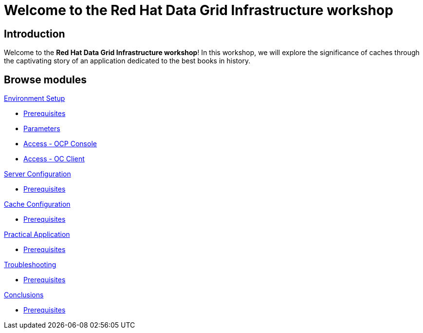 = Welcome to the Red Hat Data Grid Infrastructure workshop
:page-layout: home
:!sectids:

[.text-center.strong]
== Introduction

Welcome to the *Red Hat Data Grid Infrastructure workshop*! In this workshop, we will explore the significance of caches through the captivating story of an application dedicated to the best books in history.


[.tiles.browse]
== Browse modules

[.tile]
.xref:20-setup.adoc[Environment Setup]
* xref:20-setup.adoc#prerequisite[Prerequisites]
* xref:20-setup.adoc#parameters[Parameters]
* xref:20-setup.adoc#access-console[Access - OCP Console]
* xref:20-setup.adoc#access-cli[Access - OC Client]

[.tile]
.xref:30-server-configuration.adoc[Server Configuration]
* xref:20-setup.adoc#prerequisite[Prerequisites]

[.tile]
.xref:40-cache-configuration.adoc[Cache Configuration]
* xref:20-setup.adoc#prerequisite[Prerequisites]

[.tile]
.xref:50-practical-application.adoc[Practical Application]
* xref:20-setup.adoc#prerequisite[Prerequisites]

[.tile]
.xref:60-troubleshooting.adoc[Troubleshooting]
* xref:20-setup.adoc#prerequisite[Prerequisites]

[.tile]
.xref:70-conclusions.adoc[Conclusions]
* xref:20-setup.adoc#prerequisite[Prerequisites]
